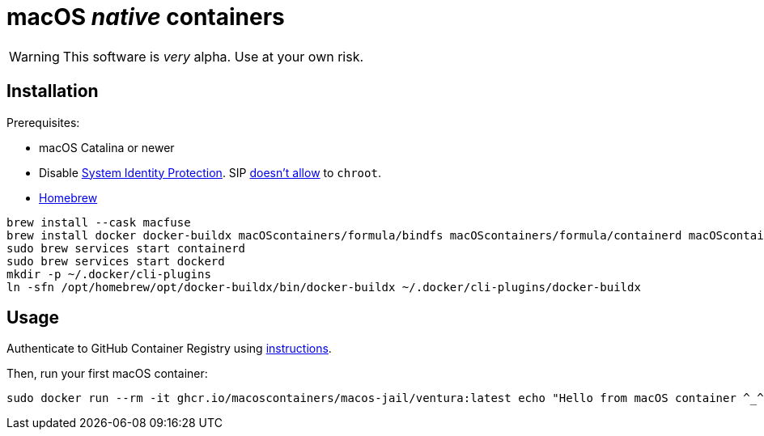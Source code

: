 = macOS _native_ containers
:source-highlighter: rouge

WARNING: This software is _very_ alpha.
Use at your own risk.

== Installation

Prerequisites:

- macOS Catalina or newer
- Disable https://developer.apple.com/documentation/security/disabling_and_enabling_system_integrity_protection[System Identity Protection].
SIP https://github.com/containerd/containerd/discussions/5525#discussioncomment-2685649[doesn't allow] to `chroot`.
- https://brew.sh[Homebrew]

[source,shell]
----
brew install --cask macfuse
brew install docker docker-buildx macOScontainers/formula/bindfs macOScontainers/formula/containerd macOScontainers/formula/dockerd macOScontainers/formula/rund
sudo brew services start containerd
sudo brew services start dockerd
mkdir -p ~/.docker/cli-plugins
ln -sfn /opt/homebrew/opt/docker-buildx/bin/docker-buildx ~/.docker/cli-plugins/docker-buildx
----

== Usage

Authenticate to GitHub Container Registry using https://docs.github.com/en/packages/working-with-a-github-packages-registry/working-with-the-container-registry#authenticating-to-the-container-registry[instructions].

Then, run your first macOS container:

[source,shell]
----
sudo docker run --rm -it ghcr.io/macoscontainers/macos-jail/ventura:latest echo "Hello from macOS container ^_^"
----
